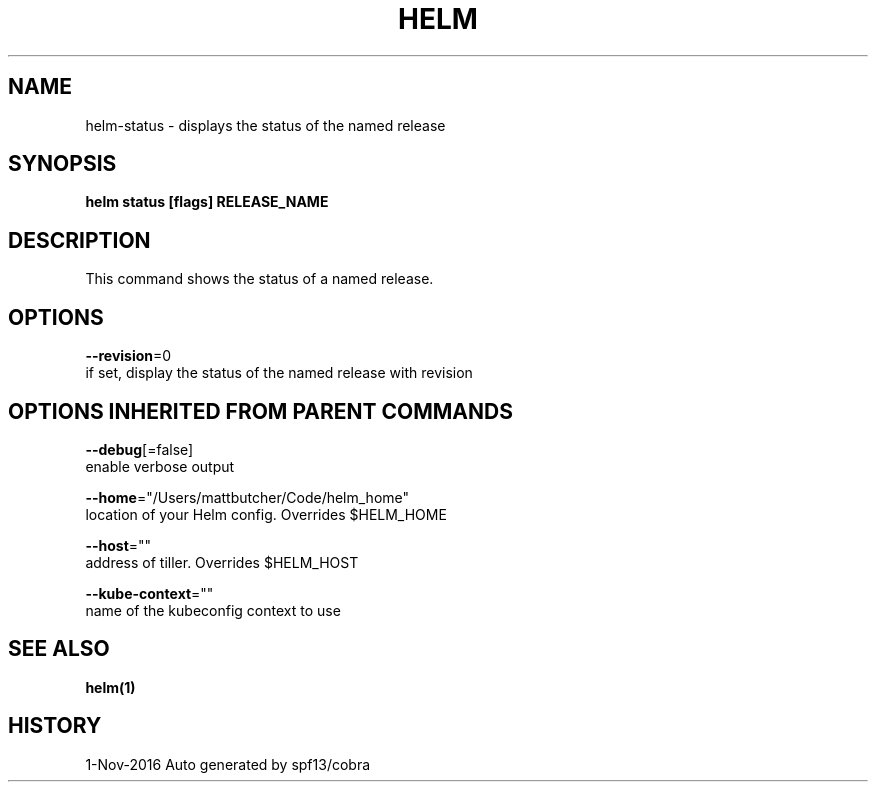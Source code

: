 .TH "HELM" "1" "Nov 2016" "Auto generated by spf13/cobra" "" 
.nh
.ad l


.SH NAME
.PP
helm\-status \- displays the status of the named release


.SH SYNOPSIS
.PP
\fBhelm status [flags] RELEASE\_NAME\fP


.SH DESCRIPTION
.PP
This command shows the status of a named release.


.SH OPTIONS
.PP
\fB\-\-revision\fP=0
    if set, display the status of the named release with revision


.SH OPTIONS INHERITED FROM PARENT COMMANDS
.PP
\fB\-\-debug\fP[=false]
    enable verbose output

.PP
\fB\-\-home\fP="/Users/mattbutcher/Code/helm\_home"
    location of your Helm config. Overrides $HELM\_HOME

.PP
\fB\-\-host\fP=""
    address of tiller. Overrides $HELM\_HOST

.PP
\fB\-\-kube\-context\fP=""
    name of the kubeconfig context to use


.SH SEE ALSO
.PP
\fBhelm(1)\fP


.SH HISTORY
.PP
1\-Nov\-2016 Auto generated by spf13/cobra

